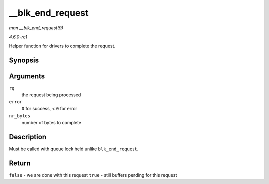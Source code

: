 
.. _API---blk-end-request:

=================
__blk_end_request
=================

*man __blk_end_request(9)*

*4.6.0-rc1*

Helper function for drivers to complete the request.


Synopsis
========

.. c:function:: bool __blk_end_request( struct request * rq, int error, unsigned int nr_bytes )

Arguments
=========

``rq``
    the request being processed

``error``
    ``0`` for success, < ``0`` for error

``nr_bytes``
    number of bytes to complete


Description
===========

Must be called with queue lock held unlike ``blk_end_request``.


Return
======

``false`` - we are done with this request ``true`` - still buffers pending for this request
